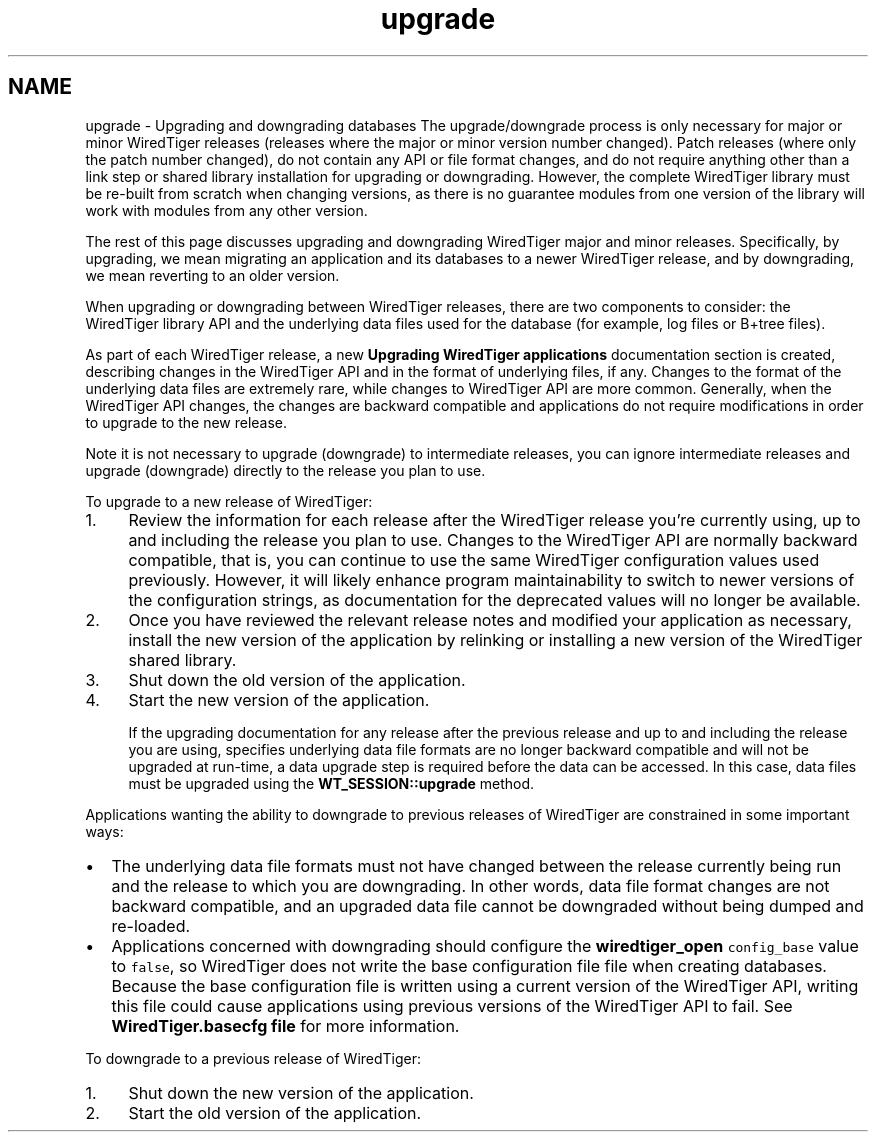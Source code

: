 .TH "upgrade" 3 "Sat Jul 2 2016" "Version Version 2.8.1" "WiredTiger" \" -*- nroff -*-
.ad l
.nh
.SH NAME
upgrade \- Upgrading and downgrading databases 
The upgrade/downgrade process is only necessary for major or minor WiredTiger releases (releases where the major or minor version number changed)\&. Patch releases (where only the patch number changed), do not contain any API or file format changes, and do not require anything other than a link step or shared library installation for upgrading or downgrading\&. However, the complete WiredTiger library must be re-built from scratch when changing versions, as there is no guarantee modules from one version of the library will work with modules from any other version\&.
.PP
The rest of this page discusses upgrading and downgrading WiredTiger major and minor releases\&. Specifically, by upgrading, we mean migrating an application and its databases to a newer WiredTiger release, and by downgrading, we mean reverting to an older version\&.
.PP
When upgrading or downgrading between WiredTiger releases, there are two components to consider: the WiredTiger library API and the underlying data files used for the database (for example, log files or B+tree files)\&.
.PP
As part of each WiredTiger release, a new \fBUpgrading WiredTiger applications\fP documentation section is created, describing changes in the WiredTiger API and in the format of underlying files, if any\&. Changes to the format of the underlying data files are extremely rare, while changes to WiredTiger API are more common\&. Generally, when the WiredTiger API changes, the changes are backward compatible and applications do not require modifications in order to upgrade to the new release\&.
.PP
Note it is not necessary to upgrade (downgrade) to intermediate releases, you can ignore intermediate releases and upgrade (downgrade) directly to the release you plan to use\&.
.PP
To upgrade to a new release of WiredTiger:
.PP
.IP "1." 4
Review the information for each release after the WiredTiger release you're currently using, up to and including the release you plan to use\&. Changes to the WiredTiger API are normally backward compatible, that is, you can continue to use the same WiredTiger configuration values used previously\&. However, it will likely enhance program maintainability to switch to newer versions of the configuration strings, as documentation for the deprecated values will no longer be available\&. 
.br

.br

.IP "2." 4
Once you have reviewed the relevant release notes and modified your application as necessary, install the new version of the application by relinking or installing a new version of the WiredTiger shared library\&. 
.br

.br

.IP "3." 4
Shut down the old version of the application\&. 
.br

.br

.IP "4." 4
Start the new version of the application\&. 
.br

.br
 If the upgrading documentation for any release after the previous release and up to and including the release you are using, specifies underlying data file formats are no longer backward compatible and will not be upgraded at run-time, a data upgrade step is required before the data can be accessed\&. In this case, data files must be upgraded using the \fBWT_SESSION::upgrade\fP method\&.
.PP
.PP
Applications wanting the ability to downgrade to previous releases of WiredTiger are constrained in some important ways:
.PP
.IP "\(bu" 2
The underlying data file formats must not have changed between the release currently being run and the release to which you are downgrading\&. In other words, data file format changes are not backward compatible, and an upgraded data file cannot be downgraded without being dumped and re-loaded\&. 
.br

.br

.IP "\(bu" 2
Applications concerned with downgrading should configure the \fBwiredtiger_open\fP \fCconfig_base\fP value to \fCfalse\fP, so WiredTiger does not write the base configuration file file when creating databases\&. Because the base configuration file is written using a current version of the WiredTiger API, writing this file could cause applications using previous versions of the WiredTiger API to fail\&. See \fBWiredTiger\&.basecfg file\fP for more information\&.
.PP
.PP
To downgrade to a previous release of WiredTiger:
.PP
.IP "1." 4
Shut down the new version of the application\&. 
.br

.br

.IP "2." 4
Start the old version of the application\&. 
.PP

